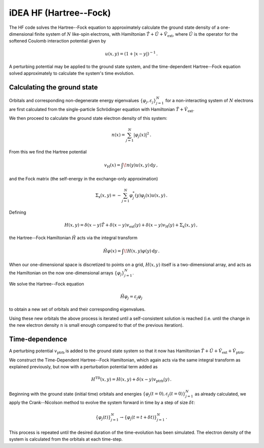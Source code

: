 iDEA HF (Hartree--Fock)
======================


The HF code solves the Hartree--Fock equation to approximately 
calculate the ground state density of a one-dimensional finite system 
of :math:`N` like-spin electrons, with Hamiltonian 
:math:`\hat{T} + \hat{U} + \hat{V}_{\text{ext}}`, where 
:math:`\hat{U}` is the operator for the softened Coulomb interaction 
potential given by 

.. math:: u(x, y) = (1 + |x-y|)^{-1} \, .

A perturbing potential may be applied to the ground state system, and 
the time-dependent Hartree--Fock equation solved approximately to 
calculate the system's time evolution.

Calculating the ground state
----------------------------

Orbitals and corresponding non-degenerate 
energy eigenvalues :math:`\{ \varphi_{j}, \varepsilon_{j} \}_{j=1}^{N}` 
for a non-interacting system of :math:`N` electrons are first 
calculated from the single-particle Schrödinger equation with 
Hamiltonian :math:`\hat{T} + \hat{V}_{\text{ext}}`.

We then proceed to calculate the ground state electron density of this 
system:

.. math:: n(x) = \sum_{j=1}^{N} \lvert \varphi_{j}(x) \rvert ^{2} \, .

From this we find the Hartree potential

.. math:: v_{\text{H}}(x) = \int \! n(y)u(x,y) \, \mathrm{d}y \, ,

and the Fock matrix (the self-energy in the exchange-only 
approximation)

.. math:: \Sigma_{\text{x}}(x,y) = - \sum_{j=1}^{N} \varphi_{j}^{*}(y) \varphi_{j}(x) u(x,y) \, .

Defining

.. math:: H(x,y) = \delta(x-y)\hat{T} + \delta(x-y)v_{\text{ext}}(y) + \delta(x-y)v_{\text{H}}(y) + \Sigma_{\text{x}}(x,y) \, ,

the Hartree--Fock Hamiltonian :math:`\hat{H}` acts via the integral 
transform

.. math:: \hat{H}\varphi(x) = \int \! H(x,y)\varphi(y) \, \mathrm{d}y \, .

When our one-dimensional space is discretized to points on a grid, 
:math:`H(x,y)` itself is a two-dimensional array, and acts as the 
Hamiltonian on the now one-dimensional arrays 
:math:`\{ \varphi_{j} \}_{j=1}^{N}`.

We solve the Hartree--Fock equation

.. math:: \hat{H}\varphi_{j} = \varepsilon_{j}\varphi_{j}

to obtain a new set of orbitals and their corresponding eigenvalues.

Using these new orbitals the above process is iterated until a 
self-consistent solution is reached (i.e. until the change in the new 
electron density :math:`n` is small enough compared to that of the 
previous iteration).


Time-dependence
---------------

A perturbing potential :math:`v_{\text{ptrb}}` is added to the 
ground state system so that it now has Hamiltonian 
:math:`\hat{T} + \hat{U} + \hat{V}_{\text{ext}} + \hat{V}_{\text{ptrb}}`.

We construct the Time-Dependent Hartree--Fock Hamiltonian, which again 
acts via the same integral transform as explained previously, but now 
with a perturbation potential term added as

.. math:: H^{\text{TD}}(x,y) = H(x,y) + \delta(x-y)v_{\text{ptrb}}(y) \, .

Beginning with the ground state (initial time) orbitals and energies 
:math:`\{ \varphi_{j}(t=0), \varepsilon_{j}(t=0) \}_{j=1}^{N}` as 
already calculated, we apply the Crank--Nicolson method to evolve the 
system forward in time by a step of size :math:`\delta t`:

.. math:: \{ \varphi_{j}(t) \}_{j=1}^{N} \rightarrow \{ \varphi_{j}(t=t+\delta t) \}_{j=1}^{N} \, .

This process is repeated until the desired duration of the 
time-evolution has been simulated. The electron density of the system 
is calculated from the orbitals at each time-step.
